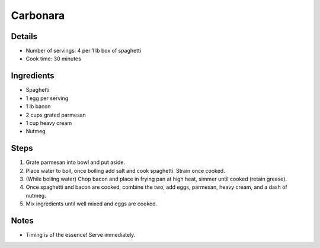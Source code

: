 Carbonara
=========

Details
-------

* Number of servings: 4 per 1 lb box of spaghetti
* Cook time: 30 minutes

Ingredients
-----------

* Spaghetti
* 1 egg per serving
* 1 lb bacon
* 2 cups grated parmesan
* 1 cup heavy cream
* Nutmeg

Steps
-----

#. Grate parmesan into bowl and put aside.
#. Place water to boil, once boiling add salt and cook spaghetti. Strain once cooked.
#. (While boiling water) Chop bacon and place in frying pan at high heat, simmer until cooked (retain grease).
#. Once spaghetti and bacon are cooked, combine the two, add eggs, parmesan, heavy cream, and a dash of nutmeg.
#. Mix ingredients until well mixed and eggs are cooked.

Notes
-----

* Timing is of the essence! Serve immediately.
